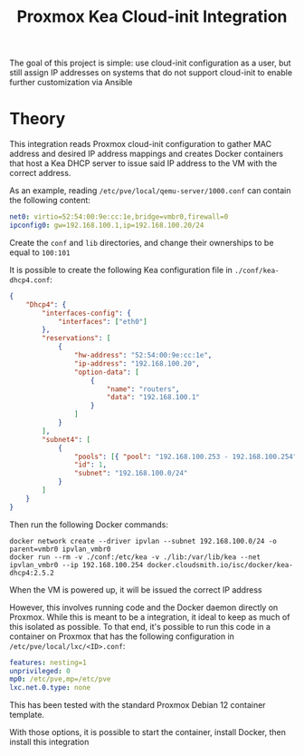 #+TITLE: Proxmox Kea Cloud-init Integration

The goal of this project is simple: use cloud-init configuration as a user, but still assign IP addresses on systems that do not support cloud-init to enable further customization via Ansible

* Theory
This integration reads Proxmox cloud-init configuration to gather MAC address and desired IP address mappings and creates Docker containers that host a Kea DHCP server to issue said IP address to the VM with the correct address.

As an example, reading ~/etc/pve/local/qemu-server/1000.conf~ can contain the following content:

#+BEGIN_SRC yaml
net0: virtio=52:54:00:9e:cc:1e,bridge=vmbr0,firewall=0
ipconfig0: gw=192.168.100.1,ip=192.168.100.20/24
#+END_SRC

Create the ~conf~ and ~lib~ directories, and change their ownerships to be equal to ~100:101~

It is possible to create the following Kea configuration file in ~./conf/kea-dhcp4.conf~:

#+BEGIN_SRC json
{
    "Dhcp4": {
        "interfaces-config": {
            "interfaces": ["eth0"]
        },
        "reservations": [
            {
                "hw-address": "52:54:00:9e:cc:1e",
                "ip-address": "192.168.100.20",
                "option-data": [
                    {
                        "name": "routers",
                        "data": "192.168.100.1"
                    }
                ]
            }
        ],
        "subnet4": [
            {
                "pools": [{ "pool": "192.168.100.253 - 192.168.100.254" }],
                "id": 1,
                "subnet": "192.168.100.0/24"
            }
        ]
    }
}
#+END_SRC

Then run the following Docker commands:

#+BEGIN_SRC shell
docker network create --driver ipvlan --subnet 192.168.100.0/24 -o parent=vmbr0 ipvlan_vmbr0
docker run --rm -v ./conf:/etc/kea -v ./lib:/var/lib/kea --net ipvlan_vmbr0 --ip 192.168.100.254 docker.cloudsmith.io/isc/docker/kea-dhcp4:2.5.2
#+END_SRC

When the VM is powered up, it will be issued the correct IP address

However, this involves running code and the Docker daemon directly on Proxmox. While this is meant to be a integration, it ideal to keep as much of this isolated as possible. To that end, it's possible to run this code in a container on Proxmox that has the following configuration in ~/etc/pve/local/lxc/<ID>.conf~:

#+BEGIN_SRC yaml
features: nesting=1
unprivileged: 0
mp0: /etc/pve,mp=/etc/pve
lxc.net.0.type: none
#+END_SRC

This has been tested with the standard Proxmox Debian 12 container template.

With those options, it is possible to start the container, install Docker, then install this integration
